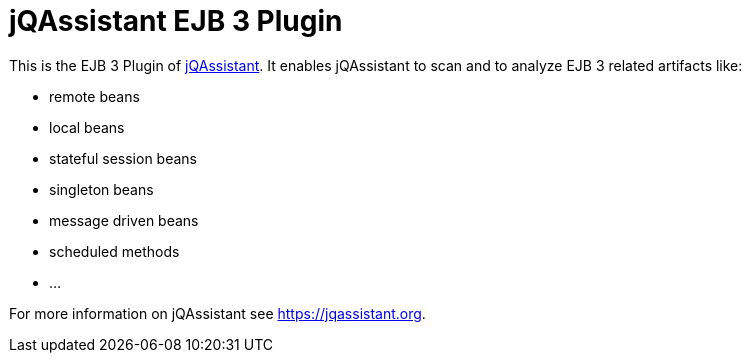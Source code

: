 = jQAssistant EJB 3 Plugin

This is the EJB 3 Plugin of https://jqassistant.org[jQAssistant^].
It enables jQAssistant to scan and to analyze EJB 3 related
artifacts like:

- remote beans
- local beans
- stateful session beans
- singleton beans
- message driven beans
- scheduled methods
- ...

For more information on jQAssistant see https://jqassistant.org[^].
